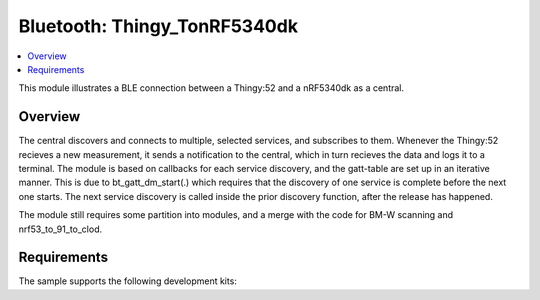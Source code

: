 .. _central_uart:

Bluetooth: Thingy_TonRF5340dk
#######################

.. contents::
   :local:
   :depth: 2

This module illustrates a BLE connection between a Thingy:52 and a nRF5340dk as a central. 


Overview
********

The central discovers and connects to multiple, selected services, and subscribes to them. Whenever the Thingy:52 recieves a new measurement, it sends a notification to the central, which in turn recieves the data and logs it to a terminal. The module is based on callbacks for each service discovery, and the gatt-table are set up in an iterative manner. This is due to bt_gatt_dm_start(.) which requires that the discovery of one service is complete before the next one starts. The next service discovery is called inside the prior discovery function, after the release has happened.

The module still requires some partition into modules, and a merge with the code for BM-W scanning and nrf53_to_91_to_clod.

Requirements
************

The sample supports the following development kits:

.. table-from-rows:: /includes/sample_board_rows.txt
   :header: heading
   :rows: nrf5340dk_nrf5340_cpuapp_and_cpuappns, nrf52840dk_nrf52840, nrf52dk_nrf52832, nrf52833dk_nrf52833, nrf52833dk_nrf52820
